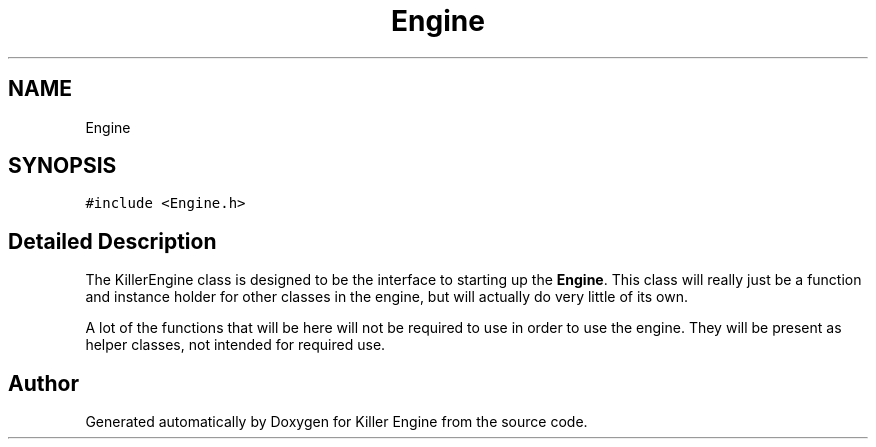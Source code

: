 .TH "Engine" 3 "Mon Jun 4 2018" "Killer Engine" \" -*- nroff -*-
.ad l
.nh
.SH NAME
Engine
.SH SYNOPSIS
.br
.PP
.PP
\fC#include <Engine\&.h>\fP
.SH "Detailed Description"
.PP 
The KillerEngine class is designed to be the interface to starting up the \fBEngine\fP\&. This class will really just be a function and instance holder for other classes in the engine, but will actually do very little of its own\&.
.PP
A lot of the functions that will be here will not be required to use in order to use the engine\&. They will be present as helper classes, not intended for required use\&. 

.SH "Author"
.PP 
Generated automatically by Doxygen for Killer Engine from the source code\&.
